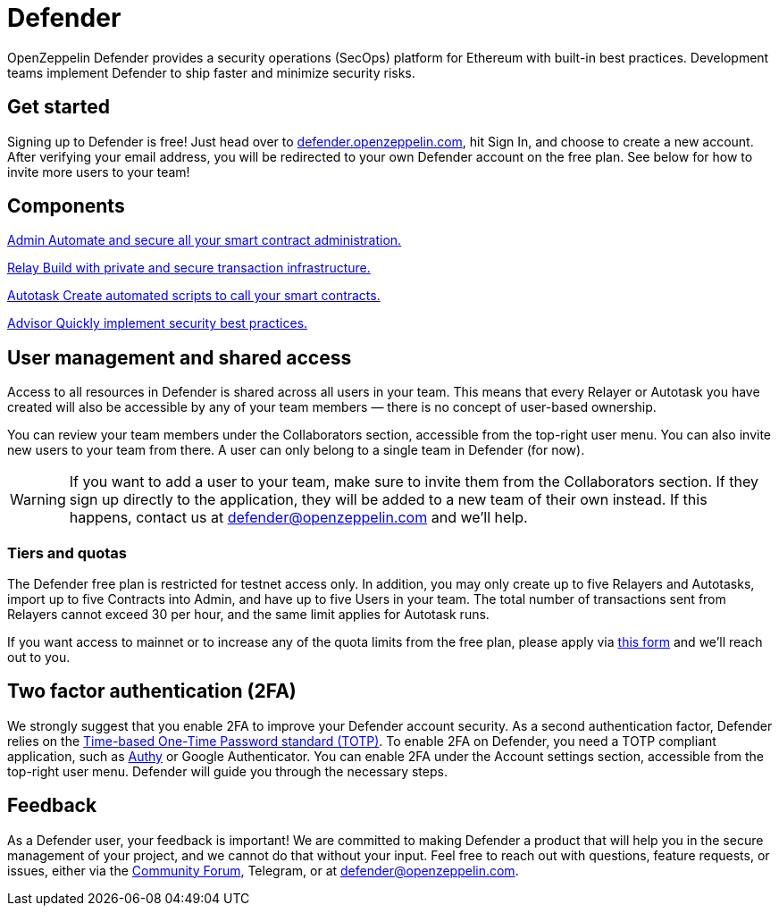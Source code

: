 = Defender

OpenZeppelin Defender provides a security operations (SecOps) platform for Ethereum with built-in best practices. Development teams implement Defender to ship faster and minimize security risks.

[[get-started]]
== Get started

Signing up to Defender is free! Just head over to https://defender.openzeppelin.com/[defender.openzeppelin.com], hit Sign In, and choose to create a new account. After verifying your email address, you will be redirected to your own Defender account on the free plan. See below for how to invite more users to your team!

[.card-section-2col]
== Components

[.card.card-learn]
--
xref:admin.adoc[[.card-title]#Admin# [.card-body]#pass:q[Automate and secure all your smart contract administration.]#]
--

[.card.card-learn]
--
xref:relay.adoc[[.card-title]#Relay# [.card-body]#pass:q[Build with private and secure transaction infrastructure.]#]
--

[.card.card-learn]
--
xref:autotasks.adoc[[.card-title]#Autotask# [.card-body]#pass:q[Create automated scripts to call your smart contracts.]#]
--

[.card.card-learn]
--
xref:advisor.adoc[[.card-title]#Advisor# [.card-body]#pass:q[Quickly implement security best practices.]#]
--

[[user-management]]
== User management and shared access

Access to all resources in Defender is shared across all users in your team. This means that every Relayer or Autotask you have created will also be accessible by any of your team members — there is no concept of user-based ownership.

You can review your team members under the Collaborators section, accessible from the top-right user menu. You can also invite new users to your team from there. A user can only belong to a single team in Defender (for now).

WARNING: If you want to add a user to your team, make sure to invite them from the Collaborators section. If they sign up directly to the application, they will be added to a new team of their own instead. If this happens, contact us at mailto:defender@openzeppelin.com[defender@openzeppelin.com] and we'll help.

[[tiers]]
=== Tiers and quotas

The Defender free plan is restricted for testnet access only. In addition, you may only create up to five Relayers and Autotasks, import up to five Contracts into Admin, and have up to five Users in your team. The total number of transactions sent from Relayers cannot exceed 30 per hour, and the same limit applies for Autotask runs.

If you want access to mainnet or to increase any of the quota limits from the free plan, please apply via https://openzeppelin.com/apply/[this form] and we'll reach out to you.

[[two-factor-authentication]]
== Two factor authentication (2FA)

We strongly suggest that you enable 2FA to improve your Defender account security. As a second authentication factor, Defender relies on the https://en.wikipedia.org/wiki/Time-based_One-time_Password_algorithm[Time-based One-Time Password standard (TOTP)]. To enable 2FA on Defender, you need a TOTP compliant application, such as https://authy.com/[Authy] or Google Authenticator. You can enable 2FA under the Account settings section, accessible from the top-right user menu. Defender will guide you through the necessary steps.


[[feedback]]
== Feedback

As a Defender user, your feedback is important! We are committed to making Defender a product that will help you in the secure management of your project, and we cannot do that without your input. Feel free to reach out with questions, feature requests, or issues, either via the https://forum.openzeppelin.com/c/support/defender/36[Community Forum], Telegram, or at defender@openzeppelin.com.
